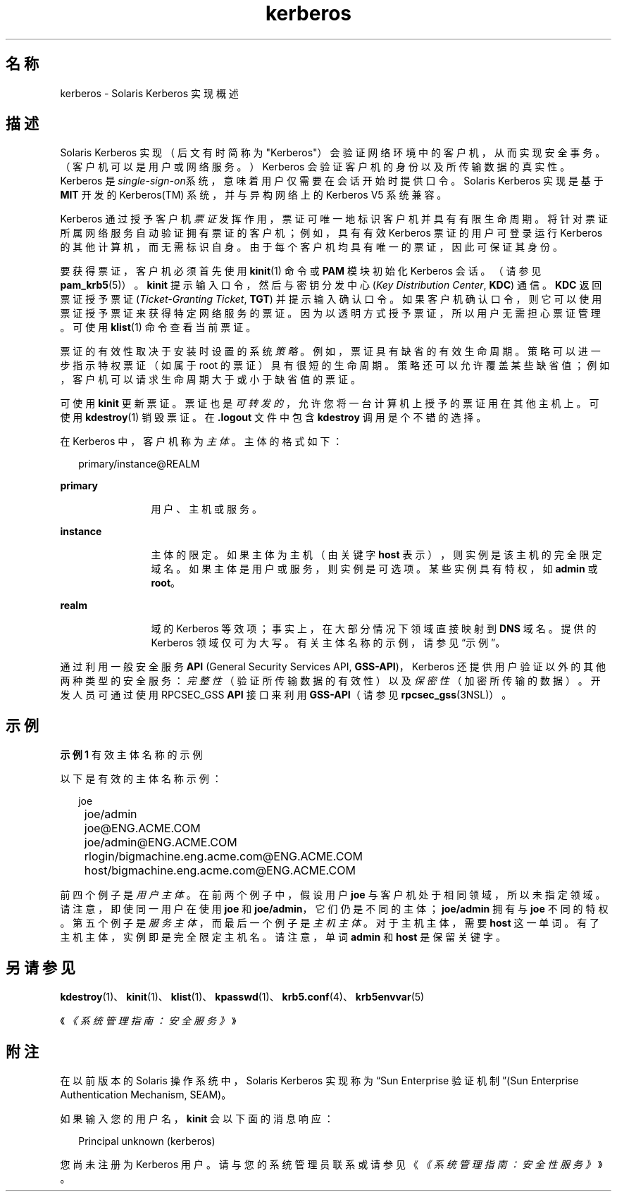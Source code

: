 '\" te
.\"  Copyright (c) 2008, Sun Microsystems, Inc. All Rights Reserved
.TH kerberos 5 "2008 年 10 月 1 日" "SunOS 5.11" "标准、环境和宏"
.SH 名称
kerberos \- Solaris Kerberos 实现概述
.SH 描述
.sp
.LP
Solaris Kerberos 实现（后文有时简称为 "Kerberos"）会验证网络环境中的客户机，从而实现安全事务。（客户机可以是用户或网络服务。）Kerberos 会验证客户机的身份以及所传输数据的真实性。Kerberos 是\fIsingle-sign-on\fR系统，意味着用户仅需要在会话开始时提供口令。Solaris Kerberos 实现是基于 \fBMIT\fR 开发的 Kerberos(TM) 系统，并与异构网络上的 Kerberos V5 系统兼容。
.sp
.LP
Kerberos 通过授予客户机\fI票证\fR发挥作用，票证可唯一地标识客户机并具有有限生命周期。将针对票证所属网络服务自动验证拥有票证的客户机；例如，具有有效 Kerberos 票证的用户可登录运行 Kerberos 的其他计算机，而无需标识自身。由于每个客户机均具有唯一的票证，因此可保证其身份。
.sp
.LP
要获得票证，客户机必须首先使用 \fBkinit\fR(1) 命令或 \fBPAM\fR 模块初始化 Kerberos 会话。（请参见 \fBpam_krb5\fR(5)）。\fBkinit\fR 提示输入口令，然后与密钥分发中心 (\fIKey Distribution Center\fR, \fBKDC\fR) 通信。\fBKDC\fR 返回票证授予票证 (\fITicket-Granting Ticket\fR, \fBTGT\fR) 并提示输入确认口令。如果客户机确认口令，则它可以使用票证授予票证来获得特定网络服务的票证。因为以透明方式授予票证，所以用户无需担心票证管理。可使用 \fBklist\fR(1) 命令查看当前票证。
.sp
.LP
票证的有效性取决于安装时设置的系统\fI策略\fR。例如，票证具有缺省的有效生命周期。策略可以进一步指示特权票证（如属于 root 的票证）具有很短的生命周期。策略还可以允许覆盖某些缺省值；例如，客户机可以请求生命周期大于或小于缺省值的票证。
.sp
.LP
可使用 \fBkinit\fR 更新票证。票证也是\fI可转发的\fR，允许您将一台计算机上授予的票证用在其他主机上。可使用 \fBkdestroy\fR(1) 销毁票证。在 \fB\&.logout\fR 文件中包含 \fBkdestroy\fR 调用是个不错的选择。
.sp
.LP
在 Kerberos 中，客户机称为\fI主体\fR。主体的格式如下： 
.sp
.in +2
.nf
primary/instance@REALM
.fi
.in -2
.sp

.sp
.ne 2
.mk
.na
\fBprimary\fR
.ad
.RS 12n
.rt  
用户、主机或服务。
.RE

.sp
.ne 2
.mk
.na
\fBinstance\fR
.ad
.RS 12n
.rt  
主体的限定。如果主体为主机（由关键字 \fBhost\fR 表示），则实例是该主机的完全限定域名。如果主体是用户或服务，则实例是可选项。某些实例具有特权，如 \fBadmin\fR 或 \fBroot\fR。
.RE

.sp
.ne 2
.mk
.na
\fBrealm\fR
.ad
.RS 12n
.rt  
域的 Kerberos 等效项；事实上，在大部分情况下领域直接映射到 \fBDNS\fR 域名。提供的 Kerberos 领域仅可为大写。有关主体名称的示例，请参见“示例”。
.RE

.sp
.LP
通过利用一般安全服务 \fBAPI\fR (General Security Services API, \fBGSS-API\fR)，Kerberos 还提供用户验证以外的其他两种类型的安全服务：\fI完整性\fR（验证所传输数据的有效性）以及\fI保密性\fR（加密所传输的数据）。开发人员可通过使用 RPCSEC_GSS \fBAPI\fR 接口来利用 \fBGSS-API\fR（请参见 \fBrpcsec_gss\fR(3NSL)）。 
.SH 示例
.LP
\fB示例 1 \fR有效主体名称的示例
.sp
.LP
以下是有效的主体名称示例：

.sp
.in +2
.nf
	joe
	joe/admin
	joe@ENG.ACME.COM
	joe/admin@ENG.ACME.COM
	rlogin/bigmachine.eng.acme.com@ENG.ACME.COM
	host/bigmachine.eng.acme.com@ENG.ACME.COM
.fi
.in -2
.sp

.sp
.LP
前四个例子是\fI用户主体\fR。在前两个例子中，假设用户 \fBjoe\fR 与客户机处于相同领域，所以未指定领域。请注意，即使同一用户在使用 \fBjoe\fR 和 \fBjoe/admin\fR，它们仍是不同的主体；\fBjoe/admin\fR 拥有与 \fBjoe\fR 不同的特权。第五个例子是\fI服务主体\fR，而最后一个例子是\fI主机主体\fR。对于主机主体，需要 \fBhost\fR 这一单词。有了主机主体，实例即是完全限定主机名。请注意，单词 \fBadmin\fR 和 \fBhost\fR 是保留关键字。

.SH 另请参见
.sp
.LP
\fBkdestroy\fR(1)、\fBkinit\fR(1)、\fBklist\fR(1)、\fBkpasswd\fR(1)、\fBkrb5.conf\fR(4)、\fBkrb5envvar\fR(5)
.sp
.LP
《\fI《系统管理指南：安全服务》\fR》
.SH 附注
.sp
.LP
在以前版本的 Solaris 操作系统中，Solaris Kerberos 实现称为“Sun Enterprise 验证机制”(Sun Enterprise Authentication Mechanism, SEAM)。
.sp
.LP
如果输入您的用户名，\fBkinit\fR 会以下面的消息响应： 
.sp
.in +2
.nf
Principal unknown (kerberos)
.fi
.in -2
.sp

.sp
.LP
您尚未注册为 Kerberos 用户。请与您的系统管理员联系或请参见《\fI《系统管理指南：安全性服务》\fR》。 
